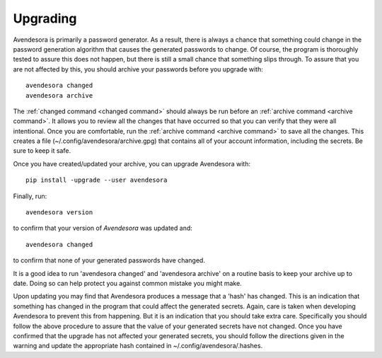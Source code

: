 .. index::
    single: upgrading

.. _upgrading:

Upgrading
==========

Avendesora is primarily a password generator. As a result, there is always 
a chance that something could change in the password generation algorithm that 
causes the generated passwords to change. Of course, the program is thoroughly 
tested to assure this does not happen, but there is still a small chance that 
something slips through.  To assure that you are not affected by this, you 
should archive your passwords before you upgrade with::

   avendesora changed
   avendesora archive

The :ref:`changed command <changed command>` should always be run before an 
:ref:`archive command <archive command>`.  It allows you to review all the 
changes that have occurred so that you can verify that they were all 
intentional.  Once you are comfortable, run the :ref:`archive command <archive 
command>` to save all the changes.  This creates a file 
(~/.config/avendesora/archive.gpg) that contains all of your account 
information, including the secrets. Be sure to keep it safe.

Once you have created/updated your archive, you can upgrade Avendesora with::

   pip install -upgrade --user avendesora

Finally, run::

   avendesora version

to confirm that your version of *Avendesora* was updated and::

   avendesora changed

to confirm that none of your generated passwords have changed.

It is a good idea to run 'avendesora changed' and 'avendesora archive' on 
a routine basis to keep your archive up to date. Doing so can help protect you 
against common mistake you might make.

Upon updating you may find that Avendesora produces a message that a 'hash' has 
changed.  This is an indication that something has changed in the program that 
could affect the generated secrets.  Again, care is taken when developing 
Avendesora to prevent this from happening.  But it is an indication that you 
should take extra care.  Specifically you should follow the above procedure to 
assure that the value of your generated secrets have not changed.  Once you have 
confirmed that the upgrade has not affected your generated secrets, you should 
follow the directions given in the warning and update the appropriate hash 
contained in ~/.config/avendesora/.hashes.
